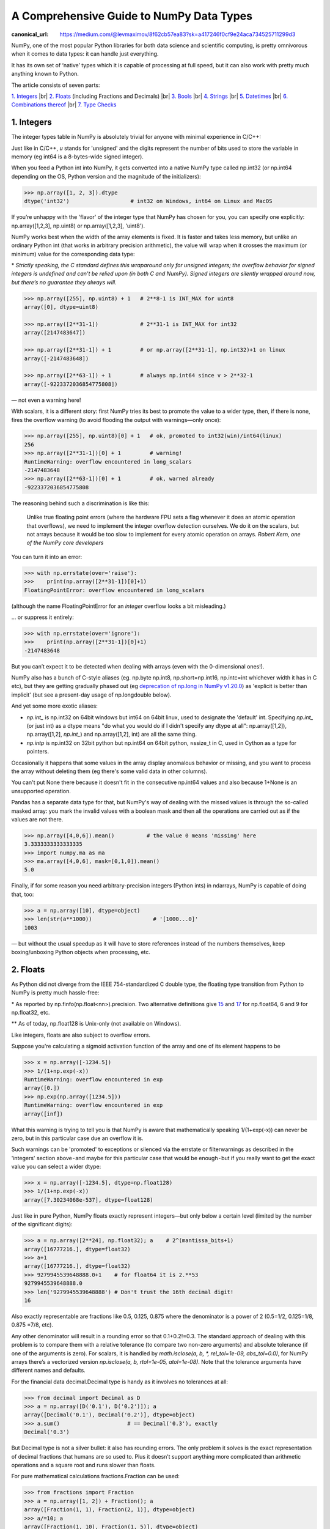 A Comprehensive Guide to NumPy Data Types
#########################################

:canonical_url: https://medium.com/@levmaximov/8f62cb57ea83?sk=a417246f0cf9e24aca734525711299d3

.. image:: img/numpy-data-types/numpy_types_diagram.png
  :alt: NumPy Types Diagram

NumPy, one of the most popular Python libraries for both data science and scientific computing, is pretty omnivorous when it comes to data types: it can handle just everything.

It has its own set of ‘native’ types which it is capable of processing at full speed, but it can also work with pretty much anything known to Python.

The article consists of seven parts:

`1. Integers`_ |br|
`2. Floats`_ (including Fractions and Decimals) |br|
`3. Bools`_ |br|
`4. Strings`_  |br|
`5. Datetimes`_ |br|
`6. Combinations thereof`_ |br|
`7. Type Checks`_

***********
1. Integers
***********

The integer types table in NumPy is absolutely trivial for anyone with minimal experience in C/C++: 

.. image:: img/numpy-data-types/integers.png
  :alt: NumPy Integer Types

Just like in C/C++, `u` stands for 'unsigned' and the digits represent the number of bits used to store the variable in memory (eg int64 is a 8-bytes-wide signed integer).

When you feed a Python int into NumPy, it gets converted into a native NumPy type called np.int32 (or np.int64 depending on the OS, Python version and the magnitude of the initializers):

.. code:: python

        >>> np.array([1, 2, 3]).dtype      
        dtype('int32')                   # int32 on Windows, int64 on Linux and MacOS

If you’re unhappy with the 'flavor' of the integer type that NumPy has chosen for you, you can specify one explicitly: np.array([1,2,3], np.uint8) or np.array([1,2,3], 'uint8').

NumPy works best when the width of the array elements is fixed. It is faster and takes less memory, but unlike an ordinary Python int (that works in arbitrary precision arithmetic), the value will wrap when it crosses the maximum (or minimum) value for the corresponding data type:

.. image:: img/numpy-data-types/int_wrapping.png
  :alt: Int Wrapping

\* *Strictly speaking, the C standard defines this wraparound only for unsigned integers; the overflow behavior for signed integers is undefined and can’t be relied upon (in both C and NumPy). Signed integers are silently wrapped around now, but there’s no guarantee they always will.*

.. code:: python

        >>> np.array([255], np.uint8) + 1   # 2**8-1 is INT_MAX for uint8
        array([0], dtype=uint8)

        >>> np.array([2**31-1])             # 2**31-1 is INT_MAX for int32
        array([2147483647]) 

        >>> np.array([2**31-1]) + 1         # or np.array([2**31-1], np.int32)+1 on linux
        array([-2147483648]) 

        >>> np.array([2**63-1]) + 1         # always np.int64 since v > 2**32-1
        array([-9223372036854775808])

\— not even a warning here!

With scalars, it is a different story: first NumPy tries its best to promote the value to a wider type, then, if there is none, fires the overflow warning (to avoid flooding the output with warnings—only once):

.. code:: python

        >>> np.array([255], np.uint8)[0] + 1   # ok, promoted to int32(win)/int64(linux)
        256                                     
        >>> np.array([2**31-1])[0] + 1         # warning!
        RuntimeWarning: overflow encountered in long_scalars
        -2147483648
        >>> np.array([2**63-1])[0] + 1         # ok, warned already
        -9223372036854775808

The reasoning behind such a discrimination is like this:

    Unlike true floating point errors (where the hardware FPU sets a flag whenever it does an atomic operation that overflows), we need to implement the integer overflow detection ourselves. We do it on the scalars, but not arrays because it would be too slow to implement for every atomic operation on arrays. *Robert Kern, one of the NumPy core developers*

You can turn it into an error:

.. code:: python

        >>> with np.errstate(over='raise'):
        >>>    print(np.array([2**31-1])[0]+1)
        FloatingPointError: overflow encountered in long_scalars

(although the name FloatingPointError for an *integer* overflow looks a bit misleading.)

... or suppress it entirely:

.. code:: python

        >>> with np.errstate(over='ignore'):
        >>>    print(np.array([2**31-1])[0]+1)
        -2147483648

But you can’t expect it to be detected when dealing with arrays (even with the 0-dimensional ones!).

NumPy also has a bunch of C-style aliases (eg. np.byte np.int8, np.short=np.int16, np.intc=int whichever width it has in C etc), but they are getting gradually phased out (eg `deprecation of np.long in NumPy v1.20.0 <https://numpy.org/devdocs/release/1.20.0-notes.html#using-the-aliases-of-builtin-types-like-np-int-is-deprecated>`_) as 'explicit is better than implicit' (but see a present-day usage of np.longdouble below). 

And yet some more exotic aliases: 

* `np.int_` is np.int32 on 64bit windows but int64 on 64bit linux, used to designate the 'default' int. Specifying `np.int_` (or just int) as a dtype means "do what you would do if I didn't specify any dtype at all": np.array([1,2]), np.array([1,2], `np.int_`) and np.array([1,2], int) are all the same thing.

* `np.intp` is np.int32 on 32bit python but np.int64 on 64bit python, ≈ssize_t in C, used in Cython as a type for pointers.

Occasionally it happens that some values in the array display anomalous behavior or missing, and you want to process the array without deleting them (eg there's some valid data in other columns).

You can't put None there because it doesn't fit in the consecutive np.int64 values and also because 1+None is an unsupported operation.

Pandas has a separate data type for that, but NumPy's way of dealing with the missed values is through the so-called masked array: you mark the invalid values with a boolean mask and then all the operations are carried out as if the values are not there.

.. code:: python

        >>> np.array([4,0,6]).mean()          # the value 0 means 'missing' here
        3.3333333333333335
        >>> import numpy.ma as ma
        >>> ma.array([4,0,6], mask=[0,1,0]).mean()
        5.0

Finally, if for some reason you need arbitrary-precision integers (Python ints) in ndarrays, NumPy is capable of doing that, too:

.. code:: python

        >>> a = np.array([10], dtype=object)
        >>> len(str(a**1000))                   # '[1000...0]'
        1003

— but without the usual speedup as it will have to store references instead of the numbers themselves, keep boxing/unboxing Python objects when processing, etc.

*********
2. Floats
*********

As Python did not diverge from the IEEE 754-standardized C double type, the floating type transition from Python to NumPy is pretty much hassle-free:

.. image:: img/numpy-data-types/floats.png
  :alt: NumPy Floating Types

\* As reported by np.finfo(np.float<nn>).precision. Two alternative definitions give `15 <https://en.cppreference.com/w/cpp/types/numeric_limits/digits10>`_ and `17 <https://en.cppreference.com/w/cpp/types/numeric_limits/max_digits10>`_ for np.float64, 6 and 9 for np.float32, etc.

** As of today, np.float128 is Unix-only (not available on Windows).

Like integers, floats are also subject to overflow errors.

Suppose you're calculating a sigmoid activation function of the array and one of its element happens to be

.. code:: python

        >>> x = np.array([-1234.5])
        >>> 1/(1+np.exp(-x))
        RuntimeWarning: overflow encountered in exp
        array([0.])
        >>> np.exp(np.array([1234.5]))
        RuntimeWarning: overflow encountered in exp
        array([inf])

What this warning is trying to tell you is that NumPy is aware that mathematically speaking 1/(1+exp(-x)) can never be zero, but in this particular case due an overflow it is.

.. image:: img/numpy-data-types/overflows.png
  :alt: Overflows and underflows

Such warnings can be 'promoted' to exceptions or silenced via the errstate or filterwarnings as described in the 'integers' section above - and maybe for this particular case that would be enough - but if you really want to get the exact value you can select a wider dtype:

.. code:: python

        >>> x = np.array([-1234.5], dtype=np.float128)
        >>> 1/(1+np.exp(-x))
        array([7.30234068e-537], dtype=float128)


Just like in pure Python, NumPy floats exactly represent integers—but only below a certain level (limited by the number of the significant digits):

.. code:: python

        >>> a = np.array([2**24], np.float32); a    # 2^(mantissa_bits+1)
        array([16777216.], dtype=float32)
        >>> a+1
        array([16777216.], dtype=float32)       
        >>> 9279945539648888.0+1    # for float64 it is 2.**53
        9279945539648888.0               
        >>> len('9279945539648888') # Don't trust the 16th decimal digit!
        16

Also exactly representable are fractions like 0.5, 0.125, 0.875 where the denominator is a power of 2 (0.5=1/2, 0.125=1/8, 0.875 =7/8, etc).

Any other denominator will result in a rounding error so that 0.1+0.2!=0.3. The standard approach of dealing with this problem is to compare them with a relative tolerance (to compare two non-zero arguments) and absolute tolerance (if one of the arguments is zero). For scalars, it is handled by `math.isclose(a, b, *, rel_tol=1e-09, abs_tol=0.0)`, for NumPy arrays there’s a vectorized version `np.isclose(a, b, rtol=1e-05, atol=1e-08)`. Note that the tolerance arguments have different names and defaults.

For the financial data decimal.Decimal type is handy as it involves no tolerances at all:

.. code:: python

        >>> from decimal import Decimal as D
        >>> a = np.array([D('0.1'), D('0.2')]); a
        array([Decimal('0.1'), Decimal('0.2')], dtype=object)
        >>> a.sum()                     # == Decimal('0.3'), exactly      
        Decimal('0.3')

But Decimal type is not a silver bullet: it also has rounding errors. The only problem it solves is the exact representation of decimal fractions that humans are so used to. Plus it doesn’t support anything more complicated than arithmetic operations and a square root and runs slower than floats.

For pure mathematical calculations fractions.Fraction can be used:

.. code:: python

        >>> from fractions import Fraction
        >>> a = np.array([1, 2]) + Fraction(); a
        array([Fraction(1, 1), Fraction(2, 1)], dtype=object)
        >>> a/=10; a
        array([Fraction(1, 10), Fraction(1, 5)], dtype=object)
        >>> a.sum()
        Fraction(3, 10)

It can represent any rational number, but pi and exp are out of luck )

Both Decimal and Fraction are not native types for NumPy but it is capable of working with them with all the niceties like multi-dimensions and fancy indexing, albeit at the cost of slower processing speed than that of native ints or floats.

Complex numbers are treated the same way as floats. There are a couple of convenience functions with intuitive names like np.real(z), np.imag(z), np.abs(z), np.angle(z) that work on both scalars and arrays as a whole. The only difference from pure Python `complex` is that `np.complex_` does not work with integers:

.. code:: python

        >>> np.array([1+2j])                  # .dtype == np.complex128
        array([1.+2.j])


Just like with the integers, in float (and complex) arrays it is also sometimes useful to treat certain values as 'missing'. Floats are better suited for storing anomalous data: they have a math.nan (or np.nan or float('nan')) value which can be stored inline with the 'valid' numeric values.

But nan is contagious in the sense that all the arithmetic with nan results in nan.Most common statistical functions have a nan-resistant version (np.nansum, np.nanstd, etc), but other operations on that column or array would require prefiltering. Masked arrays automate this step: the mask can only be built once, then it is 'glued' to the original array so that all subsequent operations only see the unmasked values and operate on them.


.. code:: python

        >>> a = np.array([4., np.nan, 6.])
        >>> a.mean()
        nan
        >>> a.nanmean()
        5.0
        >>> a[~np.isnan(a)].mean()
        5.0
        >>> ma.array(a, mask=[0,1,0]).mean() # nan is not required here, could be anything
        5.0

Also the names float96/float128 are somewhat misleading. Under the hood it is not __float128 but whichever longdouble means in the local C++ flavor. On x86_64 Linux it is float80 (padded with zeros for memory alignment) which is certainly wider than float64, but it comes at the cost of the processing speed. Also you risk losing precision if you inadvertently convert to Python float type. For better portability it is recommended to use an alias np.longdouble instead of np.float96 / np.float128 because that's what will be used internally anyway.

More insights on floats can be found in the following sources:

.. |_| unicode:: 0xA0 
   :trim:

.. |br| raw:: html

  <br/>

|_| \• |_| short and nicely illustrated `‘Half-Precision Floating-Point, Visualized’ <https://observablehq.com/@rreusser/half-precision-floating-point-visualized>`_ [2] |br|
|_| |_| |_| — eg What’s the difference between normal and subnormal numbers?

|_| \• |_| more lengthy but very to-the-point, a dedicated website `‘Floating point guide’ <https://floating-point-gui.de/>`_ [3]  |br|
|_| |_| |_| — eg Why 0.1+0.2!=0.3? 

|_| \• |_| long-read, a deep and thorough `What Every Computer Scientist Should Know About Floating-Point Arithmetic, Appendix D <https://docs.oracle.com/cd/E19957-01/806-3568/ncg_goldberg.html>`_ [4]  |br|
|_| |_| |_| — eg What’s the difference between catastrophic vs benign cancellation?

********
3. Bools
********

The boolean values are stored as single bytes for better performance. `np.bool_` is a separate type from Python’s bool because it doesn’t need reference counting and a link to the base class required for any pure Python type. So if you think that using 8 bits to store one bit of information is excessive look at this:

.. code:: python

        >>> sys.getsizeof(True)
        28

np.bool is 28 times more memory efficient than Python’s bool ) – though in real-world scenarios the rate is lower: when you pack NumPy bools into an array, they will take 1 byte each, but if you pack Python bools into a list it will reference the same two values every time, costing effectively 8 bytes per element on x86_64:

.. image:: img/numpy-data-types/bools.png
  :alt: NumPy Boolean Type


The underlines in `bool_`, `int_`, etc are there to avoid clashes with Python’s types. It’s a bad idea to use reserved keywords for other things, but in this case it has an additional advantage of allowing (a generally discouraged, but useful in rare cases) from NumPy import * without shadowing Python bools, ints, etc. As of today, np.bool still works but displays a deprecation warning.

**********
4. Strings
**********

Initializing a NumPy array with a list of Python strings packs them into a fixed-width native NumPy dtype called `np.str_`. Reserving a space necessary to fit the longest string for every element might look wasteful (especially in the fixed USC-4 encoding as opposed to ‘dynamic’ choice of the UTF width in Python str)

.. code:: python

        >>> np.array(['abcde', 'x', 'y', 'x'])        # 4 bytes per any character
        array(['abcde', 'x', 'y', 'x'], dtype='<U5')  # => 5*4 bytes per element

The abbreviation ‘<U4’ comes from the so called array protocol introduced in 2005. It means ‘little-endian USC-4-encoded string, 5 elements long’ (USC-4≈UTF-32, a fixed width, 4-bytes per character encoding). Every NumPy type has an abbreviation as unreadable as this one, luckily have they adopted human-readable names at least for the most used dtypes.

Another option is to keep references to Python strs in a NumPy array of objects:

.. code:: python

        >>> np.array(['abcde', 'x', 'y', 'x'], object)     # 1 byte per ascii character
        array(['abcde', 'x', 'y', 'x'], dtype=object)      # => 49+len(el) per element

The first array memory footprint amounts to 164 bytes, the second one takes 128 bytes for the array itself + 154 bytes for the three python strs:

.. image:: img/numpy-data-types/str.png
  :alt: NumPy Str_ Type

Depending on the relative lengths of the strings and the number of the repeated string either one approach can be a significant win or the other.

If you're dealing with a raw sequence of bytes NumPy has a fixed-length version of a Python bytes type called `np.bytes_`:

.. code:: python

        >>> np.array([b'abcde', b'x', b'y', b'x'])        # 1 byte per ascii character
        array([b'abcde', b'x', b'y', b'x'], dtype='|S5')  # => 5 bytes per element

Here `|S5` means ‘endianness-unappliable sequence of bytes 5 elements long’.

Once again, an alternative is to store the Python `bytes` in the NumPy array of objects. 

.. code:: python

        >>> np.array([b'abcde', b'x', b'y', b'x'], object)   # 1 byte per ascii character
        array([b'abcde', b'x', b'y', b'x'], dtype=object)    # => 33+len(el) per element

This time the first array takes 124 bytes, the second one is the same 128 bytes for the array itself + 106 bytes for the three python `bytes`:

.. image:: img/numpy-data-types/bytes.png
  :alt: NumPy Bytes_ Type

We see that `str_` is smaller again, yet for more diverse lengths str can take the win.

As for the native `np.str_` and `np.bytes_` types, NumPy has a handful of common string operations. They mirror Python's str methods, live in the np.char module and operate over the whole array:

.. code:: python

        >>> np.char.upper(np.array([['a','b'],['c','d']]))
        array([['A', 'B'],
               ['C', 'D']], dtype='<U1')

With object-mode strings the loops must happen on the Python level:

.. code:: python

        >>> a = np.array([['a','b'],['c','d']], object)
        >>> np.vectorize(lambda x: x.upper(), otypes=[object])(a)
        array([['A', 'B'],
               ['C', 'D']], dtype=object)

According to my benchmarks, basic operations work somewhat faster with str than with `np.str_`.

****************
5. Datetimes
****************

NumPy introduces an interesting native data type for datetimes, similar to a POSIX timestamp (aka Unix time, the number of seconds since the midnight of 1 Jan 1970) but capable of counting time with a configurable granularity - from years to attoseconds - represented invariably by a single int64 number.

.. figure:: img/numpy-data-types/granularities.png
    :alt: Datetime64 granularities table

    Table from the official `docs <https://numpy.org/doc/stable/reference/arrays.datetime.html>`_

* Years granularity means 'just count the years' - no real improvement against storing years as an integer. 
* Days granularity is an equivalent of Python's datetime.date. 
* Microseconds - of Python's datetime.datetime. 

And everything below is unique to np.datetime64.

When creating an instance of np.datetime64, NumPy chooses the most coarse granularity that can still hold such data:

.. code:: python

        >>> np.datetime64('today')         # days granularity (in local time UTC+7)
        numpy.datetime64('2021-12-25')

        >>> np.datetime64('now')           # seconds granularity (in UTC)
        numpy.datetime64('2021-12-24 18:14:00')

        >>> np.datetime64(dt.utcnow())     # microsecond granularity
        numpy.datetime64('2021-12-24 18:14:23.404438')

        >>> np.datetime64('2021-12-24 18:14:23.404438123')   # nanosecond granularity
        numpy.datetime64('2021-12-24 18:14:23.404438123')

Note that the string initializer is not so lenient as in pd.to_datetime: it must be in this exact format or minimal variations thereof (see 'general principles' of ISO 8601 Wikipedia page).
When creating an array you decide if you are ok with the granularity that NumPy has chosen for you or you insist on, say, nanoseconds or what not, and it'll give you 2⁶³ equidistant moments measured in the corresponding units of time to either side of 1 Jan 1970.

.. code:: python

    >>> np.datetime64(dt.utcnow(), 'datetime64[ns]')       # us is too coarse for me!
    numpy.datetime64('2021-12-24 18:14:23.404438000', dtype='datetime64[ns]')

It is possible to have a multiple of a base unit. For example, if you only need a precision of 0.1 sec, you don't necessarily need to store milliseconds:

.. code:: python

    >>> a = np.array([dt.utcnow()], dtype='datetime64[100ms]'); a
    array(['2022-12-24T18:15:08.300'], dtype='datetime64[100ms]')

    >>> a + 1
    array(['2022-12-24T18:15:08.400'], dtype='datetime64[100ms]')

To get a machine-readable representation of the dtype without parsing the string:
    
.. code:: python

    >>> a[0].dtype
    dtype('<M8[100ms]')
    >>> np.datetime_data(a[0])
    ('ms', 100)

Just like in pure Python when you subtract one np.datetime64 from another you get a np.timedelta64 object (also represented as a single int64 with a configurable granularity). For example, to get the number of seconds until the New Year, 

.. code:: python

        >>> z = np.datetime64('2022-01-01') - np.datetime64(dt.now()); z
        numpy.timedelta64(295345588878,'us')

        >>> z.item()     # constructing an ordinary timedelta, works with datetime64 too
        datetime.timedelta(3, 36353, 424753)

        >>> z.item().total_seconds()
        295553.424753
        
Or if you don't care about the fractional part, simply

.. code:: python

        >>> np.datetime64('2022-01-01') - np.datetime64(dt.now(), 's')
        numpy.timedelta64(295259,'s')

Once constructed there's not much you can do about the datetime or timedelta objects. For the sake of speed, the amount of available operations is kept to the bare minimum: only conversions and basic arithmetic. For example, there are no 'years' or 'days' helper methods. 
To get a particular field from a datetime64/timedelta64 scalar you can convert it to a conventional datetime:

.. code:: python

        >>> np.datetime64('2021-12-24 18:14:23').item()
        datetime.datetime(2021, 12, 24, 18, 14, 23, 000000)
        >>> np.datetime64('2021-12-24 18:14:23').item().month
        12

For the arrays
    
.. code:: python

        >>> a = np.arange(np.datetime64('2021-01-20'), 
                          np.datetime64('2021-12-20'), 
                          np.timedelta64(90, 'D')); a
        array(['2021-01-20', '2021-04-20', '2021-07-19', '2021-10-17'],
              dtype='datetime64[D]')

you can either make conversions between np.datetime64 subtypes (faster)

.. code:: python

        >>> (a.astype('M8[M]') - a.astype('M8[Y]')).view(np.int64)
        array([0, 3, 6, 9], dtype=int64)
        
or use Pandas (2-4 times slower):

.. code:: python

        >>> s = pd.DatetimeIndex(a); s            # or pd.to_datetime(a)
        DatetimeIndex(['2021-01-20', '2021-04-20', '2021-07-19', '2021-10-17'], 
                      dtype='datetime64[ns]', freq=None)
        >>> s.month
        Int64Index([1, 4, 7, 10], dtype='int64')

Here's a useful `function <https://stackoverflow.com/questions/13648774/get-year-month-or-day-from-numpy-datetime64/56260054#56260054>`_ that decomposes a datetime64 array into an array of 7 integer columns (years, months, days, hours, minutes, seconds, microseconds):

.. code:: python

        def dt2cal(dt):
            # allocate output 
            out = np.empty(dt.shape + (7,), dtype="u4")
            # decompose calendar floors
            Y, M, D, h, m, s = [dt.astype(f"M8[{x}]") for x in "YMDhms"]
            out[..., 0] = Y + 1970 # Gregorian Year
            out[..., 1] = (M - Y) + 1 # month
            out[..., 2] = (D - M) + 1 # dat
            out[..., 3] = (dt - D).astype("m8[h]") # hour
            out[..., 4] = (dt - h).astype("m8[m]") # minute
            out[..., 5] = (dt - m).astype("m8[s]") # second
            out[..., 6] = (dt - s).astype("m8[us]") # microsecond
            return out

        >>> dt2cal(a)
        array([[2021,   12,   15,    9,    0,    0,    0],
               [2021,   12,   18,    9,    0,    0,    0],
               [2021,   12,   21,    9,    0,    0,    0],
               [2021,   12,   24,    9,    0,    0,    0]], dtype=uint32)

A couple of gotchas with datetimes:

1. Even though leap years are supported,

.. code:: python

        >>> np.array(['2020-03-01', '2022-03-01', '2024-03-01'], np.datetime64) - \
            np.array(['2020-02-01', '2022-02-01', '2024-02-01'], np.datetime64)
        array([29, 28, 29], dtype='timedelta64[D]')

`Leap seconds <https://en.wikipedia.org/wiki/Leap_second>`_ (essential part of both UTC and ordinary wall time) are not:

.. code:: python

        >>> np.datetime64('2016-12-31T23:59:60')
        ValueError: Seconds out of range in datetime string "2016-12-31 12:59:60"
        
To be fair, neither datetime.datetime nor pytz count them, either (although in general `it is possible <https://stackoverflow.com/questions/19332902/extract-historic-leap-seconds-from-tzdata>`_ to extract info about leap seconds from pytz). time module supports them only formally (accepts 60th second, but incorrect intervals).

It looks as if only `astropy <https://www.astropy.org/>`_ processes them correctly so far,

.. code:: python

        >>> from astropy.time import Time
        >>> (Time('2017-01-01') - Time('2016-12-31 23:59')).sec
        61.00000000001593

others adhere to the `proleptic Gregorian calendar <https://en.wikipedia.org/wiki/Proleptic_Gregorian_calendar>`_ with its exactly 86400 SI seconds a day that has already gained about half a minute difference with the wall time since 1970 due to irregularities of the Earth rotation. 
The practical implications of using this calendar are:
– mistake when calculating intervals that include one or more leap seconds
– exception when trying to construct a datetime64 from a timestamp taken during a leap second

2. As both np.datetime64 and np.timedelta64 have the same width, care must be taken with large timedeltas:

.. code:: python

        >>> np.datetime64('2262-01-01', 'ns') - np.datetime64('1678-01-01', 'ns')
        numpy.timedelta64(-17537673709551616,'ns')

Finally, note that all the times in np.datetime64 are 'naive': they are not 'aware' of daylight saving (=>it is recommended to store all datetimes in UTC) and are not capable of being converted from one timezone to another (=>use pytz for timezone conversions):

.. code:: python

        >>> a = np.arange(np.datetime64('2022-01-01 12:00'),
                        np.datetime64('2022-01-03 12:00'), 
                        np.timedelta64(1, 'D'))

        >>> np.datetime_as_string(a)
        array(['2022-01-01T12:00', '2022-01-02T12:00'], dtype='<U35')

        >>> np.datetime_as_string(a, timezone='local')
        array(['2022-01-01T19:00+0700', '2022-01-02T19:00+0700'], dtype='<U39')

        >>> np.datetime_as_string(a, timezone=pytz.timezone('US/Eastern'))
        array(['2022-01-01T07:00-0500', '2022-01-02T07:00-0500'], dtype='<U39')

***********************
6. Combinations thereof
***********************

A 'structured array' in NumPy is an array with a custom dtype made from the types described above as the basic building blocks (akin to struct in C). A typical example is an RGB pixel color: a 3 bytes long type (usually 4 for alignment), in which the colors can be accessed by name: 

.. code:: python

        >>> rgb = np.dtype([('x', np.uint8), ('y', np.uint8), ('z', np.uint8)])
        >>> a = np.zeros(5, z); a
        array([(0, 0, 0), (0, 0, 0), (0, 0, 0), (0, 0, 0), (0, 0, 0)],
              dtype=[('x', 'u1'), ('y', 'u1'), ('z', 'u1')])
        >>> a[0]
        (0, 0, 0)
        >>> a[0]['x']
        0
        >>> a[0]['x'] = 10
        >>> a
        array([(10, 0, 0), ( 0, 0, 0), ( 0, 0, 0), ( 0, 0, 0), ( 0, 0, 0)],
              dtype=[('x', 'u1'), ('y', 'u1'), ('z', 'u1')])
        >>> a['z'] = 5
        >>> a
        array([(10, 0, 5), ( 0, 0, 5), ( 0, 0, 5), ( 0, 0, 5), ( 0, 0, 5)],
              dtype=[('x', 'u1'), ('y', 'u1'), ('z', 'u1')])

To be able to access the fields as attributes, a recarray can be used:

.. code:: python

        >>> b = a.view(np.recarray)
        >>> b
        rec.array([(10, 0, 5), ( 0, 0, 5), ( 0, 0, 5), ( 0, 0, 5), ( 0, 0, 5)],
                  dtype=[('x', 'u1'), ('y', 'u1'), ('z', 'u1')])
        >>> b[0].x
        10
        >>> b.y=7; b
        rec.array([(10, 7, 5), ( 0, 7, 5), ( 0, 7, 5), ( 0, 7, 5), ( 0, 7, 5)],
                  dtype=[('x', 'u1'), ('y', 'u1'), ('z', 'u1')])
        
Here it works like reinterpret_cast in C++, but sure enough, recarray can be created on its own, without being a view of something else.

Types for structured dtypes do not necessarily need to be homogenic and can even
include subarrays.

With structured arrays and recarrays can get the 'look and feel' of a basic Pandas DataFrame: |br|
|_| |_| |_| – you can address columns by names, |br|
|_| |_| |_| – do some arithmetic and statistic calculations with them, |br|
|_| |_| |_| – some operations are faster in NumPy than in Pandas |br|
but they lack:|br|
|_| |_| |_| – grouping (except what is offered by itertools.groupby) |br|
|_| |_| |_| – the mighty Pandas Index and MultiIndex (so no pivot tables) and |br|
|_| |_| |_| – other niceties like convenient sorting, etc.

The gotcha here is that even though this syntax is convenient for addressing particular columns as a whole, neither structured arrays nor recarrays are something you'd want to use in the innermost loop of a compute-intensive code:

.. code:: python

        a = np.random.rand(100000, 2)

        b = a.view(dtype=[('x', np.float64), ('y', np.float64)])

        c = np.recarray(buf=a, shape=len(a), dtype=
                        [('x', np.float64), ('y', np.float64)])

        s1 = 0
        for r in a:
            s1 += (r[0]**2 + r[1]**2)**-1.5          # reference

        s2 = 0
        for r in b:
            s2 += (r['x']**2 + r['y']**2)**-1.5      # 5x slower

        s3 = 0
        for r in c:
            s3 += (r.x**2 + r.y**2)**-1.5            # 7x slower

        S1 = np.sum((a[:, 0]**2 + a[:, 1]**2)**-1.5) # 20x faster  
        S2 = np.sum((b['x']**2 + b['y']**2)**-1.5)   # same as S1 
        S3 = np.sum((c.x**2 + c.y**2)**-1.5)         # same as S1

*Note: profiling python code can sometimes be counter-intuitive: changing x**2 to x*x can make the code run 1.5 faster or slower depending on the nature of x.*

**************
7. Type Checks
**************

One way to check NumPy array type is to run isinstance against its element:

.. code:: python

        >>> a = np.array([1, 2, 3])
        >>> v = a[0]
        >>> isinstance(v, np.int32)    # might be np.int64 on a different OS
        True

All the NumPy types are interconnected in an inheritance tree displayed at the top of the article (blue=abstract classes, green=numeric types, yellow=others) so instead of specifying a whole list of types like isinstance(v, [np.int32, np.int64, etc]) you can write more compact typechecks like

.. code:: python

        >>> isinstance(v, np.integer)        # true for all integers
        True
        >>> isinstance(v, np.number)         # true for integers and floats
        True
        >>> isinstance(v, np.floating)       # true for floats except complex
        False
        >>> isinstance(v, np.complexfloating) # true for complex floats only 
        False

The downside of this method is that it only works against a value of the array, not against the array itself. Which is not useful when the array is empty, for example. Checking the type of the array is more tricky.

For basic types the == operator does the job for a single type check:

.. code:: python

        >>> a.dtype == np.int32
        True
        >>> a.dtype == np.int64
        False

and in operator for checking against a group of types:

.. code:: python

        >>> x.dtype in (np.half, np.single, np.double, np.longdouble)
        False

But for more sophisticated types like `np.str_` or `np.datetime64` they don’t.

The recommended way [5] of checking the dtype against the abstract types is

.. code:: python

        >>> np.issubdtype(a.dtype, np.integer)
        True
        >>> np.issubdtype(a.dtype, np.floating)
        False

It works with all native NumPy types, but the necessity of this method looks somewhat non-obvious: what’s wrong with good oldisinstance? Obviously the complexity of dtypes inheritance structure (they are constructed ‘on the fly’!) didn’t allow to do it according to principle of least astonishment.

If you have Pandas installed, its type checking tools work with NumPy dtypes, too:

.. code:: python

        >>> pd.api.types.is_integer_dtype(a.dtype)
        True
        >>> pd.api.types.is_float_dtype(a.dtype)
        False

Yet another method is to use (undocumented, but used in SciPy/NumPy code bases, eg `here <https://github.com/numpy/numpy/blob/60b01f9c7bd6e992191f20b7f2d8fcdb13f3d474/numpy/polynomial/polyutils.py#L249>`_) np.typecodes dictionary. The tree it represents is way less branchy:

.. code:: python

        >>> np.typecodes
        {'Character': 'c',
        'Integer': 'bhilqp',
        'UnsignedInteger': 'BHILQP',
        'Float': 'efdg',
        'Complex': 'FDG',
        'AllInteger': 'bBhHiIlLqQpP',
        'AllFloat': 'efdgFDG',
        'Datetime': 'Mm',
        'All': '?bhilqpBHILQPefdgFDGSUVOMm'}

Its primary application is to generate arrays with specific dtypes for testing purposes, but it can also be used to distinguish between different groups of dtypes:

.. code:: python

        >>> a.dtype.char in np.typecodes['AllInteger']
        True
        >>> a.dtype.char in np.typecodes['Datetime']
        False

*Note that using a.dtype.kind instead of a.dtype.char is a mistake: np.zeros(1, dtype=np.uint8).dtype.kind == 'u' is missing from np.typecodes while  <…>.char == 'B' is listed there.*

One downside of this method is that bools, strings, bytes, objects, and voids ('?', 'U', 'S', 'O', and 'V', respectively) don't have dedicated keys in the dict.

This approach looks more hackish yet less magical than issubdtype.


**********
References
**********

1. Ricky Reusser, `Half-Precision Floating-Point, Visualized <https://observablehq.com/@rreusser/half-precision-floating-point-visualized>`_

2. Floating point guide https://floating-point-gui.de/

3. David Goldberg, `What Every Computer Scientist Should Know About Floating-Point Arithmetic, Appendix D <https://docs.oracle.com/cd/E19957-01/806-3568/ncg_goldberg.html>`_

4. NumPy issue `#17325 <https://github.com/numpy/numpy/issues/17325>`_, Add a canonical way to determine if dtype is integer, floating point or complex

